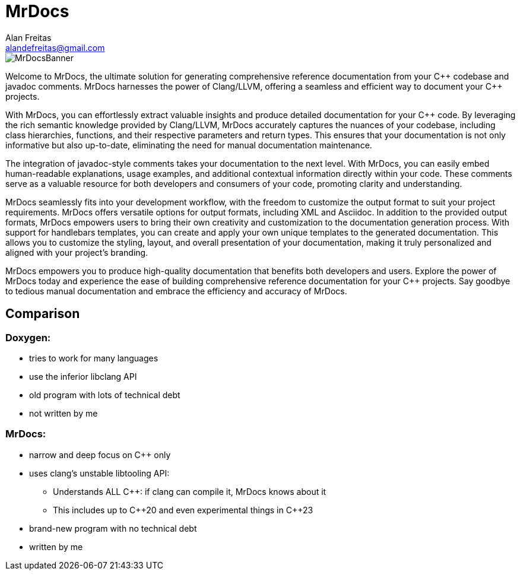 = MrDocs
Alan Freitas <alandefreitas@gmail.com>
:description: MrDocs: A Clang/LLVM tool for building reference documentation from C++ code and javadoc comments.
:sectanchors:
:url-repo: https://github.com/cppalliance/mrdocs
:page-tags: mrdocs
:navtitle: Home

image::MrDocsBanner.png[]

Welcome to MrDocs, the ultimate solution for generating comprehensive reference documentation from your {cpp} codebase and javadoc comments. MrDocs harnesses the power of Clang/LLVM, offering a seamless and efficient way to document your {cpp} projects.

With MrDocs, you can effortlessly extract valuable insights and produce detailed documentation for your {cpp} code. By leveraging the rich semantic knowledge provided by Clang/LLVM, MrDocs accurately captures the nuances of your codebase, including class hierarchies, functions, and their respective parameters and return types. This ensures that your documentation is not only informative but also up-to-date, eliminating the need for manual documentation maintenance.

The integration of javadoc-style comments takes your documentation to the next level. With MrDocs, you can easily embed human-readable explanations, usage examples, and additional contextual information directly within your code. These comments serve as a valuable resource for both developers and consumers of your code, promoting clarity and understanding.

MrDocs seamlessly fits into your development workflow, with the freedom to customize the output format to suit your project requirements. MrDocs offers versatile options for output formats, including XML and Asciidoc. In addition to the provided output formats, MrDocs empowers users to bring their own creativity and customization to the documentation generation process. With support for handlebars templates, you can create and apply your own unique templates to the generated documentation. This allows you to customize the styling, layout, and overall presentation of your documentation, making it truly personalized and aligned with your project's branding.

MrDocs empowers you to produce high-quality documentation that benefits both developers and users. Explore the power of MrDocs today and experience the ease of building comprehensive reference documentation for your {cpp} projects. Say goodbye to tedious manual documentation and embrace the efficiency and accuracy of MrDocs.

== Comparison

=== Doxygen:

* tries to work for many languages
* use the inferior libclang API
* old program with lots of technical debt
* not written by me

=== MrDocs:

* narrow and deep focus on {cpp} only
* uses clang's unstable libtooling API:
** Understands ALL C++: if clang can compile it, MrDocs knows about it
** This includes up to {cpp}20 and even experimental things in {cpp}23
* brand-new program with no technical debt
* written by me

